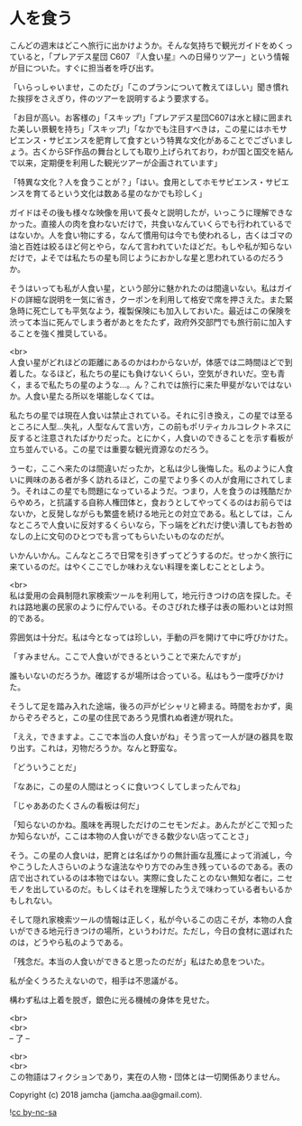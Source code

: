 #+OPTIONS: toc:nil
#+OPTIONS: \n:t

* 人を食う

  こんどの週末はどこへ旅行に出かけようか。そんな気持ちで観光ガイドをめくっていると，「プレアデス星団 C607 『人食い星』への日帰りツアー」という情報が目についた。すぐに担当者を呼び出す。

  「いらっしゃいませ，このたび」「このプランについて教えてほしい」聞き慣れた挨拶をさえぎり，件のツアーを説明するよう要求する。

  「お目が高い。お客様の」「スキップ!」「プレアデス星団C607は水と緑に囲まれた美しい景観を持ち」「スキップ!」「なかでも注目すべきは，この星にはホモサピエンス・サピエンスを肥育して食すという特異な文化があることでございましょう。古くからSF作品の舞台としても取り上げられており，わが国と国交を結んで以来，定期便を利用した観光ツアーが企画されています」

  「特異な文化？人を食うことが？」「はい。食用としてホモサピエンス・サピエンスを育てるという文化は数ある星のなかでも珍しく」

  ガイドはその後も様々な映像を用いて長々と説明したが，いっこうに理解できなかった。直接人の肉を食わないだけで，共食いなんていくらでも行われているではないか。人を食い物にする，なんて慣用句は今でも使われるし，古くはゴマの油と百姓は絞るほど何とやら，なんて言われていたほどだ。もしや私が知らないだけで，よそでは私たちの星も同じようにおかしな星と思われているのだろうか。

  そうはいっても私が人食い星，という部分に魅かれたのは間違いない。私はガイドの詳細な説明を一気に省き，クーポンを利用して格安で席を押さえた。また緊急時に死亡しても平気なよう，複製保険にも加入しておいた。最近はこの保険を渋って本当に死んでしまう者があとをたたず，政府外交部門でも旅行前に加入することを強く推奨している。

  <br>
  人食い星がどれほどの距離にあるのかはわからないが，体感では二時間ほどで到着した。なるほど，私たちの星にも負けないくらい，空気がきれいだ。空も青く，まるで私たちの星のような…。ん？これでは旅行に来た甲斐がないではないか。人食い星たる所以を堪能しなくては。

  私たちの星では現在人食いは禁止されている。それに引き換え，この星では至るところに人型…失礼，人型なんて言い方，この前もポリティカルコレクトネスに反すると注意されたばかりだった。とにかく，人食いのできることを示す看板が立ち並んでいる。この星では重要な観光資源なのだろう。

  うーむ，ここへ来たのは間違いだったか，と私は少し後悔した。私のように人食いに興味のある者が多く訪れるほど，この星でより多くの人が食用にされてしまう。それはこの星でも問題になっているようだ。つまり，人を食うのは残酷だからやめろ，と抗議する自称人権団体と，食おうとしてやってくるのはお前らではないか，と反発しながらも繁盛を続ける地元との対立である。私としては，こんなところで人食いに反対するくらいなら，下っ端をどれだけ使い潰してもお咎めなしの上に文句のひとつでも言ってもらいたいものなのだが。

  いかんいかん。こんなところで日常を引きずってどうするのだ。せっかく旅行に来ているのだ。はやくここでしか味わえない料理を楽しむこととしよう。

  <br>
  私は愛用の会員制隠れ家検索ツールを利用して，地元行きつけの店を探した。それは路地裏の民家のように佇んでいる。そのさびれた様子は表の賑わいとは対照的である。

  雰囲気は十分だ。私は今となっては珍しい，手動の戸を開けて中に呼びかけた。

  「すみません。ここで人食いができるということで来たんですが」

  誰もいないのだろうか。確認するが場所は合っている。私はもう一度呼びかけた。

  そうして足を踏み入れた途端，後ろの戸がピシャリと締まる。時間をおかず，奥からぞろぞろと，この星の住民であろう見慣れぬ者達が現れた。

  「ええ，できますよ。ここで本当の人食いがね」そう言って一人が謎の器具を取り出す。これは，刃物だろうか。なんと野蛮な。

  「どういうことだ」

  「なあに，この星の人間はとっくに食いつくしてしまったんでね」

  「じゃああのたくさんの看板は何だ」

  「知らないのかね。風味を再現しただけのニセモンだよ。あんたがどこで知ったか知らないが，ここは本物の人食いができる数少ない店ってことさ」

  そう。この星の人食いは，肥育とは名ばかりの無計画な乱獲によって消滅し，今やこうした人さらいのような違法なやり方でのみ生き残っているのである。表の店で出されているのは本物ではない。実際に食したことのない無知な者に，ニセモノを出しているのだ。もしくはそれを理解したうえで味わっている者もいるかもしれない。

  そして隠れ家検索ツールの情報は正しく，私が今いるこの店こそが，本物の人食いができる地元行きつけの場所，というわけだ。ただし，今日の食材に選ばれたのは，どうやら私のようである。

  「残念だ。本当の人食いができると思ったのだが」私はため息をついた。

  私が全くうろたえないので，相手は不思議がる。

  構わず私は上着を脱ぎ，銀色に光る機械の身体を見せた。

  <br>
  <br>
  -- 了 --

  <br>
  <br>
  この物語はフィクションであり，実在の人物・団体とは一切関係ありません。

  Copyright (c) 2018 jamcha (jamcha.aa@gmail.com).

  ![[https://i.creativecommons.org/l/by-nc-sa/4.0/88x31.png][cc by-nc-sa]]

